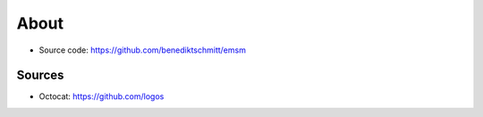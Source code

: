 About
=====

*   Source code: https://github.com/benediktschmitt/emsm

Sources
-------

*   Octocat: https://github.com/logos
